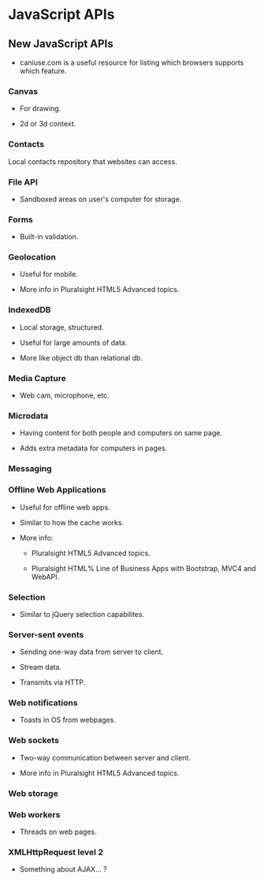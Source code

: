 * JavaScript APIs

** New JavaScript APIs

- caniuse.com is a useful resource for listing which browsers supports
  which feature.

*** Canvas

- For drawing.

- 2d or 3d context.

*** Contacts

Local contacts repository that websites can access.

*** File API

- Sandboxed areas on user's computer for storage.

*** Forms

- Built-in validation.

*** Geolocation

- Useful for mobile.

- More info in Pluralsight HTML5 Advanced topics.

*** IndexedDB

- Local storage, structured.

- Useful for large amounts of data.

- More like object db than relational db.

*** Media Capture

- Web cam, microphone, etc.

*** Microdata

- Having content for both people and computers on same page.

- Adds extra metadata for computers in pages.

*** Messaging

*** Offline Web Applications

- Useful for offline web apps.

- Similar to how the cache works.

- More info:

  - Pluralsight HTML5 Advanced topics.

  - Pluralsight HTML% Line of Business Apps with Bootstrap, MVC4 and
    WebAPI.

*** Selection

- Similar to jQuery selection capabilites.

*** Server-sent events

- Sending one-way data from server to client.

- Stream data.

- Transmits via HTTP.

*** Web notifications

- Toasts in OS from webpages.

*** Web sockets

- Two-way communication between server and client.

- More info in Pluralsight HTML5 Advanced topics.

*** Web storage

*** Web workers

- Threads on web pages.

*** XMLHttpRequest level 2

- Something about AJAX... ?

